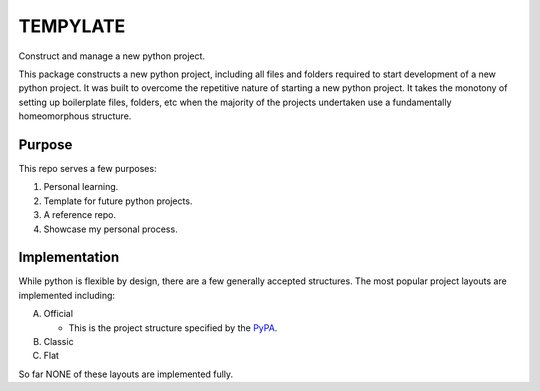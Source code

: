 =========
TEMPYLATE
=========

Construct and manage a new python project.

This package constructs a new python project, including all files and
folders required to start development of a new python project. It was
built to overcome the repetitive nature of starting a new python 
project. It takes the monotony of setting up boilerplate files, folders,
etc when the majority of the projects undertaken use a fundamentally
homeomorphous structure.

Purpose
-------

This repo serves a few purposes:

1. Personal learning.
2. Template for future python projects.
3. A reference repo.
4. Showcase my personal process.

Implementation
--------------

While python is flexible by design, there are a few generally accepted
structures. The most popular project layouts are implemented including:

A. Official

   - This is the project structure specified by the `PyPA`_.

B. Classic
C. Flat

So far NONE of these layouts are implemented fully.

..
   REFERENCES

.. _PyPA: https://github.com/pypa/sampleproject
